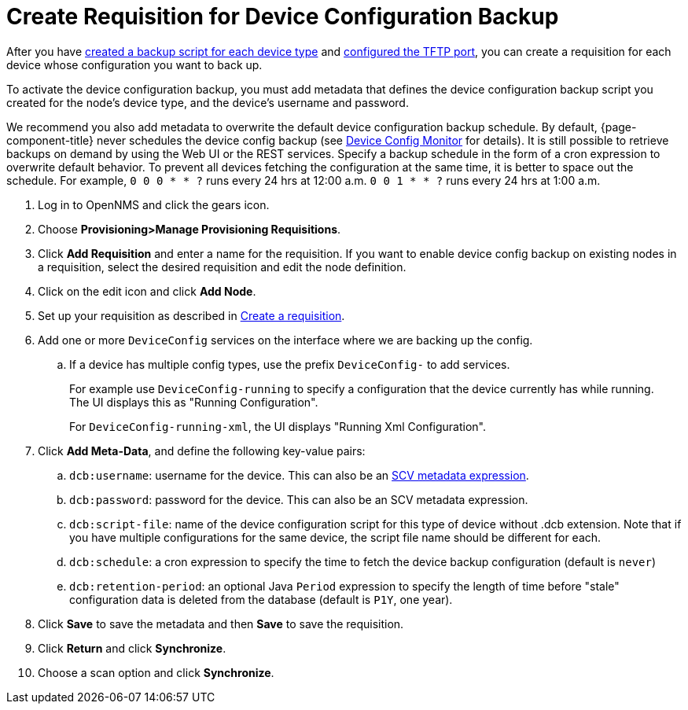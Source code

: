 [[dcb-requisition]]
= Create Requisition for Device Configuration Backup

After you have xref:operation:deep-dive/device-config-backup/ssh.adoc#backup-script[created a backup script for each device type] and xref:operation:deep-dive/device-config-backup/configuration.adoc#poller-config[configured the TFTP port], you can create a requisition for each device whose configuration you want to back up.

To activate the device configuration backup, you must add metadata that defines the device configuration backup script you created for the node's device type, and the device's username and password.

We recommend you also add metadata to overwrite the default device configuration backup schedule.
By default, {page-component-title} never schedules the device config backup (see xref:reference:service-assurance/monitors/DeviceConfigMonitor.adoc[Device Config Monitor] for details).
It is still possible to retrieve backups on demand by using the Web UI or the REST services.
Specify a backup schedule in the form of a cron expression to overwrite default behavior.
To prevent all devices fetching the configuration at the same time, it is better to space out the schedule.
For example, `0 0 0 * * ?` runs every 24 hrs at 12:00 a.m. `0 0 1 * * ?` runs every 24 hrs at 1:00 a.m.

. Log in to OpenNMS and click the gears icon.
. Choose *Provisioning>Manage Provisioning Requisitions*.
. Click *Add Requisition* and enter a name for the requisition.
If you want to enable device config backup on existing nodes in a requisition, select the desired requisition and edit the node definition.
. Click on the edit icon and click *Add Node*.
. Set up your requisition as described in xref:operation:deep-dive/provisioning/getting-started.adoc#requisition-create[Create a requisition].
. Add one or more `DeviceConfig` services on the interface where we are backing up the config.
.. If a device has multiple config types, use the prefix `DeviceConfig-` to add services.
+
For example use `DeviceConfig-running` to specify a configuration that the device currently has while running. +
The UI displays this as "Running Configuration". +
+
For `DeviceConfig-running-xml`, the UI displays "Running Xml Configuration".
. Click *Add Meta-Data*, and define the following key-value pairs:
.. `dcb:username`: username for the device. This can also be an xref:operation:deep-dive/meta-data.adoc#ga-metadata-scv[SCV metadata expression].
.. `dcb:password`: password for the device. This can also be an SCV metadata expression.
.. `dcb:script-file`: name of the device configuration script for this type of device without .dcb extension. Note that if you have multiple configurations for the same device, the script file name should be different for each.
.. `dcb:schedule`: a cron expression to specify the time to fetch the device backup configuration (default is `never`)
.. `dcb:retention-period`: an optional Java `Period` expression to specify the length of time before "stale" configuration data is deleted from the database (default is `P1Y`, one year).
. Click *Save* to save the metadata and then *Save* to save the requisition.
. Click *Return* and click *Synchronize*.
. Choose a scan option and click *Synchronize*.

